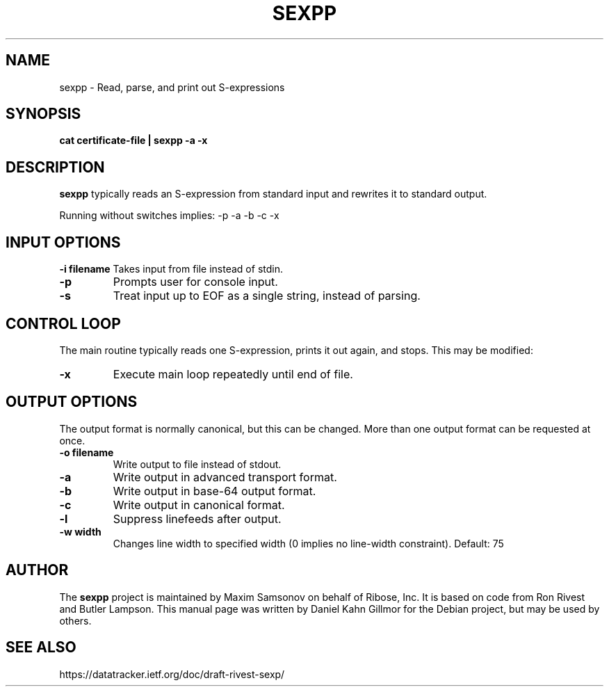 .TH SEXPP "1" "June 2023" "sexpp" "User Commands"

.SH NAME

sexpp - Read, parse, and print out S-expressions

.SH SYNOPSIS

.B cat certificate-file | sexpp -a -x

.SH DESCRIPTION

\fBsexpp\fP typically reads an S-expression from standard input and rewrites it to standard output.

Running without switches implies: -p -a -b -c -x

.SH INPUT OPTIONS

.B -i filename
Takes input from file instead of stdin.
.TP
.B -p
Prompts user for console input.
.TP
.B -s
Treat input up to EOF as a single string, instead of parsing.

.SH CONTROL LOOP

The main routine typically reads one S-expression, prints it out again, and stops.  This may be modified:
.TP
.B -x
Execute main loop repeatedly until end of file.

.SH OUTPUT OPTIONS

The output format is normally canonical, but this can be changed.
More than one output format can be requested at once.

.TP
.B -o filename
Write output to file instead of stdout.
.TP
.B -a
Write output in advanced transport format.
.TP
.B -b
Write output in base-64 output format.
.TP
.B -c
Write output in canonical format.
.TP
.B -l
Suppress linefeeds after output.
.TP
.B -w width
Changes line width to specified width (0 implies no line-width constraint). Default: 75

.SH AUTHOR

The \fBsexpp\fP project is maintained by Maxim Samsonov on behalf of Ribose, Inc.
It is based on code from Ron Rivest and Butler Lampson.
This manual page was written by Daniel Kahn Gillmor for the Debian project, but may be used by others.

.SH SEE ALSO

https://datatracker.ietf.org/doc/draft-rivest-sexp/
